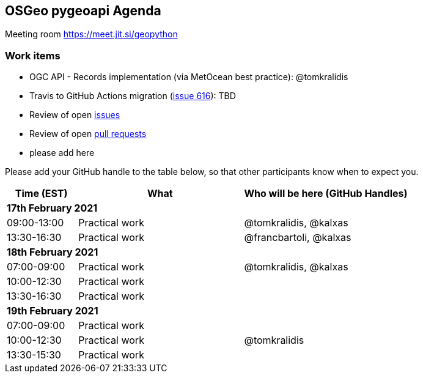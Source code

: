 == OSGeo pygeoapi Agenda

Meeting room https://meet.jit.si/geopython

=== Work items

- OGC API - Records implementation (via MetOcean best practice): @tomkralidis
- Travis to GitHub Actions migration (link:https://github.com/geopython/pygeoapi/issues/616[issue 616]): TBD
- Review of open link:https://github.com/geopython/pygeoapi/issues[issues]
- Review of open link:https://github.com/geopython/pygeoapi/pulls[pull requests]
- please add here

Please add your GitHub handle to the table below, so that other participants know when to expect you.

[cols="3,7,7a",options="header",]
|===
|*Time* (EST) |*What* |*Who will be here (GitHub Handles)*
3+|*17th February 2021*
|09:00-13:00 |Practical work| @tomkralidis, @kalxas
|13:30-16:30 |Practical work| @francbartoli, @kalxas
3+|*18th February 2021*
|07:00-09:00 |Practical work| @tomkralidis, @kalxas
|10:00-12:30 |Practical work|
|13:30-16:30 |Practical work|
3+|*19th February 2021*
|07:00-09:00 |Practical work|
|10:00-12:30 |Practical work| @tomkralidis
|13:30-15:30 |Practical work|
|===
